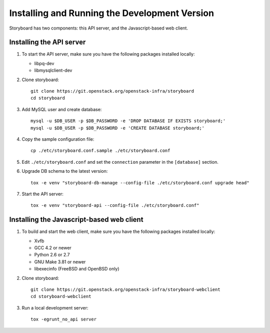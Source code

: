 ================================================
 Installing and Running the Development Version
================================================

Storyboard has two components: this API server, and the
Javascript-based web client.


Installing the API server
=========================

1. To start the API server, make sure you have the following packages installed 
   locally:

   * libpq-dev
   * libmysqlclient-dev


2. Clone storyboard::

	git clone https://git.openstack.org/openstack-infra/storyboard
	cd storyboard


3. Add MySQL user and create database::

   	mysql -u $DB_USER -p $DB_PASSWORD -e 'DROP DATABASE IF EXISTS storyboard;'
   	mysql -u $DB_USER -p $DB_PASSWORD -e 'CREATE DATABASE storyboard;'


4. Copy the sample configuration file::

	cp ./etc/storyboard.conf.sample ./etc/storyboard.conf


5. Edit ``./etc/storyboard.conf`` and set the ``connection`` parameter in 
   the ``[database]`` section.


6. Upgrade DB schema to the latest version::

	tox -e venv "storyboard-db-manage --config-file ./etc/storyboard.conf upgrade head"


7. Start the API server::

	tox -e venv "storyboard-api --config-file ./etc/storyboard.conf"


Installing the Javascript-based web client
==========================================

1. To build and start the web client, make sure you have the following packages 
   installed locally:

   * Xvfb
   * GCC 4.2 or newer
   * Python 2.6 or 2.7
   * GNU Make 3.81 or newer
   * libexecinfo (FreeBSD and OpenBSD only)


2. Clone storyboard::

   	git clone https://git.openstack.org/openstack-infra/storyboard-webclient
   	cd storyboard-webclient


3. Run a local development server::

   	tox -egrunt_no_api server
